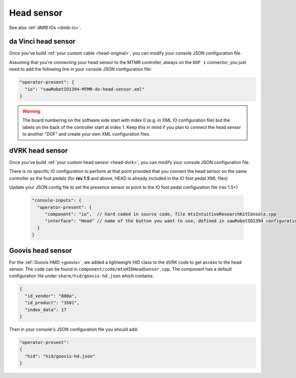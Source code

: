 
Head sensor
***********

See also :ref:`dMIB IOs <dmib-io>`.

.. _config-head-original:

da Vinci head sensor
====================

Once you've build :ref:`your custom cable <head-original>`, you can
modify your console JSON configuration file.

Assuming that you're connecting your head sensor to the MTMR
controller, always on the ``DOF 1`` connector, you just need to add
the following line in your console JSON configuration file:

.. code-block:: json
		
   "operator-present": {
     "io": "sawRobotIO1394-MTMR-dv-head-sensor.xml"
   }


.. warning::

   The board numbering on the software side start with index 0
   (e.g. in XML IO configuration file) but the labels on the back of
   the controller start at index 1.  Keep this in mind if you plan to
   connect the head sensor to another "DOF" and create your own XML
   configuration files.

.. _config-head-dvrk:

dVRK head sensor
================

Once you've build :ref:`your custom head sensor <head-dvrk>`, you can
modify your console JSON configuration file.

There is no specific IO configuration to perform at that point
provided that you connect the head sensor on the same controller as
the foot pedals (for **rev 1.5** and above, HEAD is already included
in the IO foot pedal XML files)


Update your JSON config file to set the presence sensor or point to
the IO foot pedal configuration file (rev 1.5+)

  .. code-block:: json
		  
     "console-inputs": {
       "operator-present": {
          "component": "io",  // hard coded in source code, file mtsIntuitiveResearchKitConsole.cpp
          "interface": "Head" // name of the button you want to use, defined in sawRobotIO1394 configuration file
       }
     }

.. _config-head-goovis:

Goovis head sensor
==================

For the :ref:`Goovis HMD <goovis>`, we added a lightweight HID class
to the dVRK code to get access to the head sensor.  The code can be
found in ``component/code/mtsHIDHeadSensor.cpp``.  The component has a
default configuration file under ``share/hid/goovis-hd.json`` which
contains:

.. code-block:: json

   {
     "id_vendor": "880a",
     "id_product": "3501",
     "index_data": 17
   }

Then in your console's JSON configuration file you should add:

.. code-block:: json

   "operator-present":
   {
     "hid": "hid/goovis-hd.json"
   }

